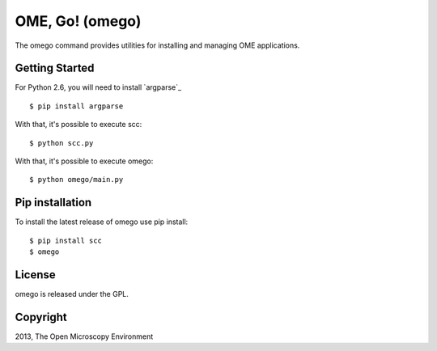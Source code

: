 OME, Go! (omego)
================

The omego command provides utilities for installing and managing OME applications.

|Build Status|

Getting Started
---------------

For Python 2.6, you will need to install `argparse`_

::

    $ pip install argparse

With that, it's possible to execute scc:

::

    $ python scc.py

With that, it's possible to execute omego:

::

    $ python omego/main.py

Pip installation
-----------------

To install the latest release of omego use pip install:

::

    $ pip install scc
    $ omego

License
-------

omego is released under the GPL.

Copyright
---------

2013, The Open Microscopy Environment

.. |Build Status| image:: https://travis-ci.org/ome/omego.png
   :target: http://travis-ci.org/ome/omego
